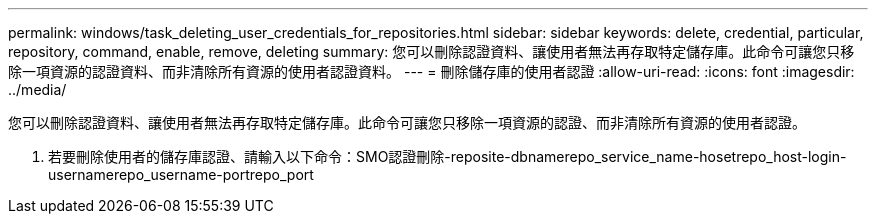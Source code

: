---
permalink: windows/task_deleting_user_credentials_for_repositories.html 
sidebar: sidebar 
keywords: delete, credential, particular, repository, command, enable, remove, deleting 
summary: 您可以刪除認證資料、讓使用者無法再存取特定儲存庫。此命令可讓您只移除一項資源的認證資料、而非清除所有資源的使用者認證資料。 
---
= 刪除儲存庫的使用者認證
:allow-uri-read: 
:icons: font
:imagesdir: ../media/


[role="lead"]
您可以刪除認證資料、讓使用者無法再存取特定儲存庫。此命令可讓您只移除一項資源的認證、而非清除所有資源的使用者認證。

. 若要刪除使用者的儲存庫認證、請輸入以下命令：SMO認證刪除-reposite-dbnamerepo_service_name-hosetrepo_host-login-usernamerepo_username-portrepo_port

